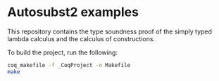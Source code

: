 * Autosubst2 examples
This repository contains the type soundness proof of the simply typed
lambda calculus and the calculus of constructions.

To build the project, run the following:
#+begin_src sh
coq_makefile -f _CoqProject -o Makefile
make
#+end_src
